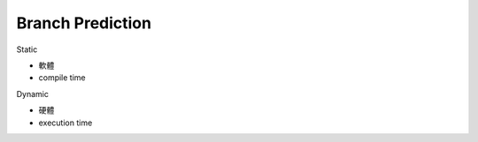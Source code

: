 Branch Prediction
=====================


Static

- 軟體
- compile time


Dynamic

- 硬體
- execution time





